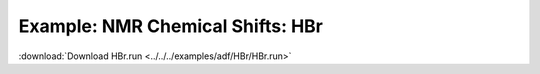 .. _example HBr:

Example: NMR Chemical Shifts: HBr
================================== 

:download:`Download HBr.run <../../../examples/adf/HBr/HBr.run>` 

.. literalinclude :: ../../../examples/adf/HBr/HBr.run 
   :language: bash 
